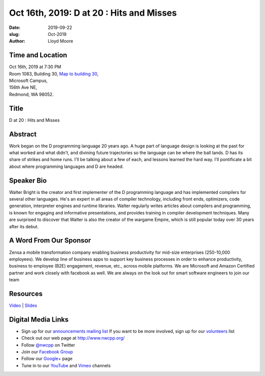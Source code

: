 Oct 16th, 2019: D at 20 : Hits and Misses
#########################################

:date: 2019-09-22
:slug: Oct-2019
:author: Lloyd Moore

Time and Location
~~~~~~~~~~~~~~~~~
| Oct 16th, 2019 at 7:30 PM
| Room 1083, Building 30,
 `Map to building 30 <https://www.google.com/maps/place/Microsoft+Building+30/@47.645004,-122.1243829,17z/data=!3m1!4b1!4m5!3m4!1s0x54906d7a92bfda0f:0xc03a9c414544c91e!8m2!3d47.6450004!4d-122.1221942>`_,
| Microsoft Campus,
| 156th Ave NE,
| Redmond, WA 98052.

Title
~~~~~
D at 20 : Hits and Misses

Abstract
~~~~~~~~
Work began on the D programming language 20 years ago. A huge part of
language design is looking at the past for what worked and what
didn't, and divining future trajectories so the language can be where
the ball lands. D has its share of strikes and home runs. I'll
be talking about a few of each, and lessons learned the hard way.
I'll pontificate a bit about where programming languages and D are
headed. 

Speaker Bio
~~~~~~~~~~~
Walter Bright is the creator and first implementer of the D programming language and has implemented compilers for several other languages. He's an expert in all areas of compiler technology, including front ends, optimizers, code generation, interpreter engines and runtime libraries. Walter regularly writes articles about compilers and programming, is known for
engaging and informative presentations, and provides training in compiler development techniques. Many are surprised to discover that Walter is also the creator of the wargame Empire, which is still popular today over 30 years after its debut.  

A Word From Our Sponsor
~~~~~~~~~~~~~~~~~~~~~~~
Zensa a mobile transformation company enabling business productivity for mid-size enterprises (250-10,000 employees). We develop line of business apps to support key business processes in order to enhance productivity, business to employee (B2E) engagement, revenue, etc., across mobile platforms. We are Microsoft and Amazon Certified partner and work closely with facebook as well.
We  are always on the look out for smart  software engineers  to join our team

Resources
~~~~~~~~~
`Video <https://www.youtube.com/watch?v=p22MM1wc7xQ>`_ |
`Slides </talks/2019/Dat20.pdf>`_

Digital Media Links
~~~~~~~~~~~~~~~~~~~
* Sign up for our `announcements mailing list <http://groups.google.com/group/NwcppAnnounce>`_ If you want to be more involved, sign up for our `volunteers <http://groups.google.com/group/nwcpp-volunteers>`_ list
* Check out our web page at http://www.nwcpp.org/
* Follow `@nwcpp <http://twitter.com/nwcpp>`_ on Twitter
* Join our `Facebook Group <http://www.facebook.com/group.php?gid=344125680930>`_
* Follow our `Google+ <https://plus.google.com/104974891006782790528/>`_ page
* Tune in to our `YouTube <http://www.youtube.com/user/NWCPP>`_ and `Vimeo <https://vimeo.com/nwcpp>`_ channels

